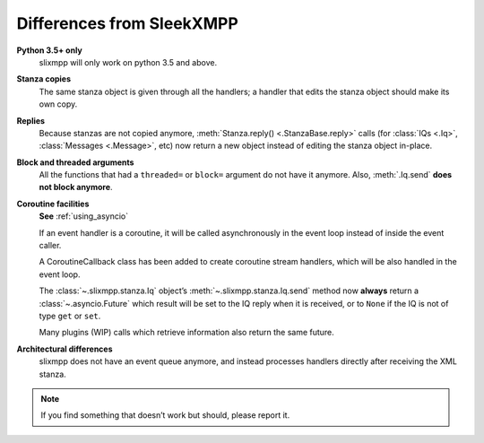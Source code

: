 .. _differences:

Differences from SleekXMPP
==========================

**Python 3.5+ only**
    slixmpp will only work on python 3.5 and above.

**Stanza copies**
    The same stanza object is given through all the handlers; a handler that
    edits the stanza object should make its own copy.

**Replies**
    Because stanzas are not copied anymore,
    :meth:`Stanza.reply() <.StanzaBase.reply>` calls
    (for :class:`IQs <.Iq>`, :class:`Messages <.Message>`, etc)
    now return a new object instead of editing the stanza object
    in-place.

**Block and threaded arguments**
    All the functions that had a ``threaded=`` or ``block=`` argument
    do not have it anymore. Also, :meth:`.Iq.send` **does not block
    anymore**.

**Coroutine facilities**
    **See** :ref:`using_asyncio`

    If an event handler is a coroutine, it will be called asynchronously
    in the event loop instead of inside the event caller.

    A CoroutineCallback class has been added to create coroutine stream
    handlers, which will be also handled in the event loop.

    The :class:`~.slixmpp.stanza.Iq` object’s :meth:`~.slixmpp.stanza.Iq.send`
    method now **always** return a :class:`~.asyncio.Future` which result will be set
    to the IQ reply when it is received, or to ``None`` if the IQ is not of
    type ``get`` or ``set``.

    Many plugins (WIP) calls which retrieve information also return the same
    future.

**Architectural differences**
    slixmpp does not have an event queue anymore, and instead processes
    handlers directly after receiving the XML stanza.

.. note::
    If you find something that doesn’t work but should, please report it.

